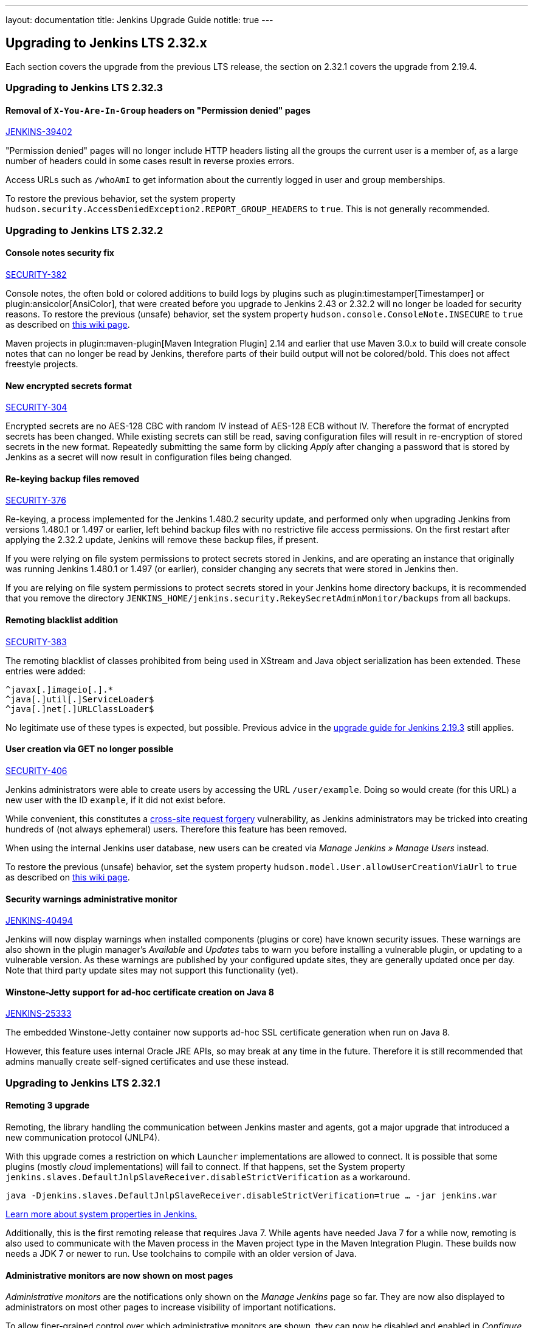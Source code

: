 ---
layout: documentation
title:  Jenkins Upgrade Guide
notitle: true
---

== Upgrading to Jenkins LTS 2.32.x

Each section covers the upgrade from the previous LTS release, the section on 2.32.1 covers the upgrade from 2.19.4.

=== Upgrading to Jenkins LTS 2.32.3

==== Removal of `X-You-Are-In-Group` headers on "Permission denied" pages

https://issues.jenkins-ci.org/browse/JENKINS-39402[JENKINS-39402]

"Permission denied" pages will no longer include HTTP headers listing all the groups the current user is a member of, as a large number of headers could in some cases result in reverse proxies errors.

Access URLs such as `/whoAmI` to get information about the currently logged in user and group memberships.

To restore the previous behavior, set the system property `hudson.security.AccessDeniedException2.REPORT_GROUP_HEADERS` to `true`. This is not generally recommended.

=== Upgrading to Jenkins LTS 2.32.2

==== Console notes security fix

https://wiki.jenkins.io/display/SECURITY/Jenkins+Security+Advisory+2017-02-01[SECURITY-382]

Console notes, the often bold or colored additions to build logs by plugins such as plugin:timestamper[Timestamper] or plugin:ansicolor[AnsiColor], that were created before you upgrade to Jenkins 2.43 or 2.32.2 will no longer be loaded for security reasons.
To restore the previous (unsafe) behavior, set the system property `hudson.console.ConsoleNote.INSECURE` to `true` as described on link:https://wiki.jenkins.io/display/JENKINS/Features+controlled+by+system+properties[this wiki page].

Maven projects in plugin:maven-plugin[Maven Integration Plugin] 2.14 and earlier that use Maven 3.0.x to build will create console notes that can no longer be read by Jenkins, therefore parts of their build output will not be colored/bold.
This does not affect freestyle projects.


==== New encrypted secrets format

https://wiki.jenkins.io/display/SECURITY/Jenkins+Security+Advisory+2017-02-01[SECURITY-304]

Encrypted secrets are no AES-128 CBC with random IV instead of AES-128 ECB without IV. Therefore the format of encrypted secrets has been changed.
While existing secrets can still be read, saving configuration files will result in re-encryption of stored secrets in the new format.
Repeatedly submitting the same form by clicking _Apply_ after changing a password that is stored by Jenkins as a secret will now result in configuration files being changed.


==== Re-keying backup files removed

https://wiki.jenkins.io/display/SECURITY/Jenkins+Security+Advisory+2017-02-01[SECURITY-376]

Re-keying, a process implemented for the Jenkins 1.480.2 security update, and performed only when upgrading Jenkins from versions 1.480.1 or 1.497 or earlier, left behind backup files with no restrictive file access permissions.
On the first restart after applying the 2.32.2 update, Jenkins will remove these backup files, if present.

If you were relying on file system permissions to protect secrets stored in Jenkins, and are operating an instance that originally was running Jenkins 1.480.1 or 1.497 (or earlier), consider changing any secrets that were stored in Jenkins then.

If you are relying on file system permissions to protect secrets stored in your Jenkins home directory backups, it is recommended that you remove the directory `JENKINS_HOME/jenkins.security.RekeySecretAdminMonitor/backups` from all backups.

==== Remoting blacklist addition

https://wiki.jenkins.io/display/SECURITY/Jenkins+Security+Advisory+2017-02-01[SECURITY-383]

The remoting blacklist of classes prohibited from being used in XStream and Java object serialization has been extended. These entries were added:

   ^javax[.]imageio[.].*
   ^java[.]util[.]ServiceLoader$
   ^java[.]net[.]URLClassLoader$

No legitimate use of these types is expected, but possible. Previous advice in the link:/doc/upgrade-guide/2.19/#upgrading-to-jenkins-lts-2-19-3[upgrade guide for Jenkins 2.19.3] still applies.

==== User creation via GET no longer possible

https://wiki.jenkins.io/display/SECURITY/Jenkins+Security+Advisory+2017-02-01[SECURITY-406]

Jenkins administrators were able to create users by accessing the URL `/user/example`. Doing so would create (for this URL) a new user with the ID `example`, if it did not exist before.

While convenient, this constitutes a link:https://en.wikipedia.org/wiki/CSRF[cross-site request forgery] vulnerability, as Jenkins administrators may be tricked into creating hundreds of (not always ephemeral) users.
Therefore this feature has been removed.

When using the internal Jenkins user database, new users can be created via _Manage Jenkins » Manage Users_ instead.

To restore the previous (unsafe) behavior, set the system property `hudson.model.User.allowUserCreationViaUrl` to `true` as described on link:https://wiki.jenkins.io/display/JENKINS/Features+controlled+by+system+properties[this wiki page].

==== Security warnings administrative monitor

https://issues.jenkins-ci.org/browse/JENKINS-40494[JENKINS-40494]

Jenkins will now display warnings when installed components (plugins or core) have known security issues.
These warnings are also shown in the plugin manager's _Available_ and _Updates_ tabs to warn you before installing a vulnerable plugin, or updating to a vulnerable version.
As these warnings are published by your configured update sites, they are generally updated once per day. Note that third party update sites may not support this functionality (yet).

==== Winstone-Jetty support for ad-hoc certificate creation on Java 8

https://issues.jenkins-ci.org/browse/JENKINS-25333[JENKINS-25333]

The embedded Winstone-Jetty container now supports ad-hoc SSL certificate generation when run on Java 8.

However, this feature uses internal Oracle JRE APIs, so may break at any time in the future.
Therefore it is still recommended that admins manually create self-signed certificates and use these instead.



=== Upgrading to Jenkins LTS 2.32.1

==== Remoting 3 upgrade

Remoting, the library handling the communication between Jenkins master and agents, got a major upgrade that introduced a new communication protocol (JNLP4).

With this upgrade comes a restriction on which `Launcher` implementations are allowed to connect.
It is possible that some plugins (mostly _cloud_ implementations) will fail to connect.
If that happens, set the System property `jenkins.slaves.DefaultJnlpSlaveReceiver.disableStrictVerification` as a workaround.

    java -Djenkins.slaves.DefaultJnlpSlaveReceiver.disableStrictVerification=true … -jar jenkins.war

https://wiki.jenkins.io/display/JENKINS/Features+controlled+by+system+properties[Learn more about system properties in Jenkins.]

Additionally, this is the first remoting release that requires Java 7. While agents have needed Java 7 for a while now, remoting is also used to communicate with the Maven process in the Maven project type in the Maven Integration Plugin. These builds now needs a JDK 7 or newer to run. Use toolchains to compile with an older version of Java.

==== Administrative monitors are now shown on most pages

_Administrative monitors_ are the notifications only shown on the _Manage Jenkins_ page so far.
They are now also displayed to administrators on most other pages to increase visibility of important notifications.

To allow finer-grained control over which administrative monitors are shown, they can now be disabled and enabled in _Configure Jenkins_.

Please note that due to how it's implemented, the _Reverse Proxy Setup_ monitor will _not_ be shown on every screen.
